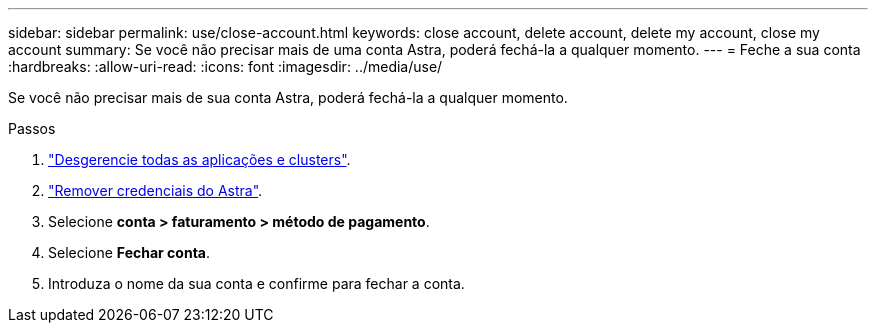 ---
sidebar: sidebar 
permalink: use/close-account.html 
keywords: close account, delete account, delete my account, close my account 
summary: Se você não precisar mais de uma conta Astra, poderá fechá-la a qualquer momento. 
---
= Feche a sua conta
:hardbreaks:
:allow-uri-read: 
:icons: font
:imagesdir: ../media/use/


[role="lead"]
Se você não precisar mais de sua conta Astra, poderá fechá-la a qualquer momento.

.Passos
. link:unmanage.html["Desgerencie todas as aplicações e clusters"].
. link:manage-credentials.html["Remover credenciais do Astra"].
. Selecione *conta > faturamento > método de pagamento*.
. Selecione *Fechar conta*.
. Introduza o nome da sua conta e confirme para fechar a conta.

